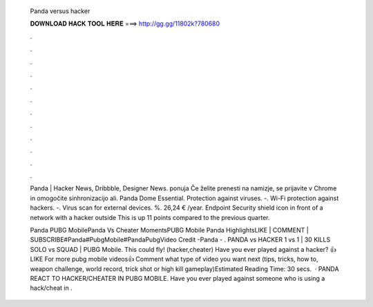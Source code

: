   Panda versus hacker
  
  
  
  𝐃𝐎𝐖𝐍𝐋𝐎𝐀𝐃 𝐇𝐀𝐂𝐊 𝐓𝐎𝐎𝐋 𝐇𝐄𝐑𝐄 ===> http://gg.gg/11802k?780680
  
  
  
  .
  
  
  
  .
  
  
  
  .
  
  
  
  .
  
  
  
  .
  
  
  
  .
  
  
  
  .
  
  
  
  .
  
  
  
  .
  
  
  
  .
  
  
  
  .
  
  
  
  .
  
  Panda | Hacker News, Dribbble, Designer News. ponuja  Če želite prenesti na namizje, se prijavite v Chrome in omogočite sinhronizacijo ali. Panda Dome Essential. Protection against viruses. -. Wi-Fi protection against hackers. -. Virus scan for external devices. %. 26,24 € /year. Endpoint Security shield icon in front of a network with a hacker outside This is up 11 points compared to the previous quarter.
  
  Panda PUBG MobilePanda Vs Cheater MomentsPUBG Mobile Panda HighlightsLIKE | COMMENT | SUBSCRIBE#Panda#PubgMobile#PandaPubgVideo Credit -Panda - . PANDA vs HACKER 1 vs 1 | 30 KILLS SOLO vs SQUAD | PUBG Mobile. This could fly! (hacker,cheater) Have you ever played against a hacker? 👍LIKE For more pubg mobile videos👍 Comment what type of video you want next (tips, tricks, how to, weapon challenge, world record, trick shot or high kill gameplay)Estimated Reading Time: 30 secs.  · PANDA REACT TO HACKER/CHEATER IN PUBG MOBILE. Have you ever played against someone who is using a hack/cheat in .
